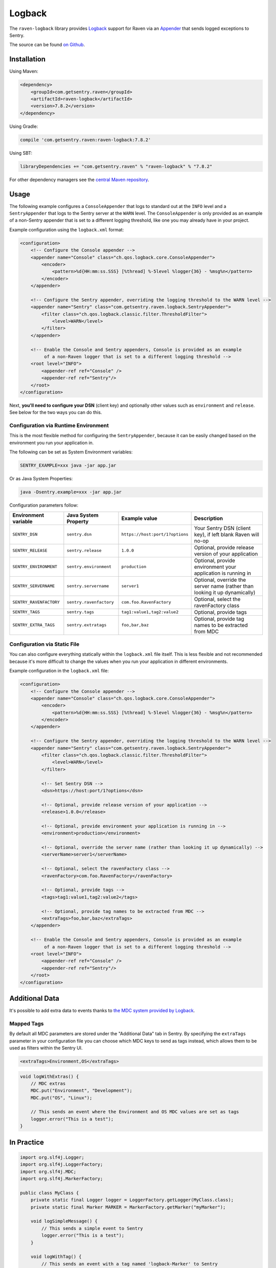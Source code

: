 Logback
=======

The ``raven-logback`` library provides `Logback <http://logback.qos.ch/>`_
support for Raven via an `Appender
<http://logback.qos.ch/apidocs/ch/qos/logback/core/Appender.html>`_
that sends logged exceptions to Sentry.

The source can be found `on Github
<https://github.com/getsentry/raven-java/tree/master/raven-logback>`_.

Installation
------------

Using Maven:

.. sourcecode:: xml

    <dependency>
        <groupId>com.getsentry.raven</groupId>
        <artifactId>raven-logback</artifactId>
        <version>7.8.2</version>
    </dependency>

Using Gradle:

.. sourcecode:: groovy

    compile 'com.getsentry.raven:raven-logback:7.8.2'

Using SBT:

.. sourcecode:: scala

    libraryDependencies += "com.getsentry.raven" % "raven-logback" % "7.8.2"

For other dependency managers see the `central Maven repository <https://search.maven.org/#artifactdetails%7Ccom.getsentry.raven%7Craven-logback%7C7.8.2%7Cjar>`_.

Usage
-----

The following example configures a ``ConsoleAppender`` that logs to standard out
at the ``INFO`` level and a ``SentryAppender`` that logs to the Sentry server at
the ``WARN`` level. The ``ConsoleAppender`` is only provided as an example of
a non-Sentry appender that is set to a different logging threshold, like one you
may already have in your project.

Example configuration using the ``logback.xml`` format:

.. sourcecode:: xml

    <configuration>
        <!-- Configure the Console appender -->
        <appender name="Console" class="ch.qos.logback.core.ConsoleAppender">
            <encoder>
                <pattern>%d{HH:mm:ss.SSS} [%thread] %-5level %logger{36} - %msg%n</pattern>
            </encoder>
        </appender>

        <!-- Configure the Sentry appender, overriding the logging threshold to the WARN level -->
        <appender name="Sentry" class="com.getsentry.raven.logback.SentryAppender">
            <filter class="ch.qos.logback.classic.filter.ThresholdFilter">
                <level>WARN</level>
            </filter>
        </appender>

        <!-- Enable the Console and Sentry appenders, Console is provided as an example
             of a non-Raven logger that is set to a different logging threshold -->
        <root level="INFO">
            <appender-ref ref="Console" />
            <appender-ref ref="Sentry"/>
        </root>
    </configuration>

Next, **you'll need to configure your DSN** (client key) and optionally other values such as
``environment`` and ``release``. See below for the two ways you can do this.

Configuration via Runtime Environment
~~~~~~~~~~~~~~~~~~~~~~~~~~~~~~~~~~~~~

This is the most flexible method for configuring the ``SentryAppender``,
because it can be easily changed based on the environment you run your
application in.

The following can be set as System Environment variables:

.. sourcecode:: shell

    SENTRY_EXAMPLE=xxx java -jar app.jar

Or as Java System Properties:

.. sourcecode:: shell

    java -Dsentry.example=xxx -jar app.jar

Configuration parameters follow:

======================= ======================= =============================== ===========
Environment variable    Java System Property    Example value                   Description
======================= ======================= =============================== ===========
``SENTRY_DSN``          ``sentry.dsn``          ``https://host:port/1?options`` Your Sentry DSN (client key), if left blank Raven will no-op
``SENTRY_RELEASE``      ``sentry.release``      ``1.0.0``                       Optional, provide release version of your application
``SENTRY_ENVIRONMENT``  ``sentry.environment``  ``production``                  Optional, provide environment your application is running in
``SENTRY_SERVERNAME``   ``sentry.servername``   ``server1``                     Optional, override the server name (rather than looking it up dynamically)
``SENTRY_RAVENFACTORY`` ``sentry.ravenfactory`` ``com.foo.RavenFactory``        Optional, select the ravenFactory class
``SENTRY_TAGS``         ``sentry.tags``         ``tag1:value1,tag2:value2``     Optional, provide tags
``SENTRY_EXTRA_TAGS``   ``sentry.extratags``    ``foo,bar,baz``                 Optional, provide tag names to be extracted from MDC
======================= ======================= =============================== ===========

Configuration via Static File
~~~~~~~~~~~~~~~~~~~~~~~~~~~~~

You can also configure everything statically within the ``logback.xml``
file itself. This is less flexible and not recommended because it's more difficult to change
the values when you run your application in different environments.

Example configuration in the ``logback.xml`` file:

.. sourcecode:: xml

    <configuration>
        <!-- Configure the Console appender -->
        <appender name="Console" class="ch.qos.logback.core.ConsoleAppender">
            <encoder>
                <pattern>%d{HH:mm:ss.SSS} [%thread] %-5level %logger{36} - %msg%n</pattern>
            </encoder>
        </appender>

        <!-- Configure the Sentry appender, overriding the logging threshold to the WARN level -->
        <appender name="Sentry" class="com.getsentry.raven.logback.SentryAppender">
            <filter class="ch.qos.logback.classic.filter.ThresholdFilter">
                <level>WARN</level>
            </filter>

            <!-- Set Sentry DSN -->
            <dsn>https://host:port/1?options</dsn>

            <!-- Optional, provide release version of your application -->
            <release>1.0.0</release>

            <!-- Optional, provide environment your application is running in -->
            <environment>production</environment>

            <!-- Optional, override the server name (rather than looking it up dynamically) -->
            <serverName>server1</serverName>

            <!-- Optional, select the ravenFactory class -->
            <ravenFactory>com.foo.RavenFactory</ravenFactory>

            <!-- Optional, provide tags -->
            <tags>tag1:value1,tag2:value2</tags>

            <!-- Optional, provide tag names to be extracted from MDC -->
            <extraTags>foo,bar,baz</extraTags>
        </appender>

        <!-- Enable the Console and Sentry appenders, Console is provided as an example
             of a non-Raven logger that is set to a different logging threshold -->
        <root level="INFO">
            <appender-ref ref="Console" />
            <appender-ref ref="Sentry"/>
        </root>
    </configuration>

Additional Data
---------------

It's possible to add extra data to events thanks to `the MDC system provided by Logback
<http://logback.qos.ch/manual/mdc.html>`_.

Mapped Tags
~~~~~~~~~~~

By default all MDC parameters are stored under the "Additional Data" tab in Sentry. By
specifying the ``extraTags`` parameter in your configuration file you can
choose which MDC keys to send as tags instead, which allows them to be used as
filters within the Sentry UI.

.. sourcecode:: xml

    <extraTags>Environment,OS</extraTags>

.. sourcecode:: java

    void logWithExtras() {
        // MDC extras
        MDC.put("Environment", "Development");
        MDC.put("OS", "Linux");

        // This sends an event where the Environment and OS MDC values are set as tags
        logger.error("This is a test");
    }

In Practice
-----------

.. sourcecode:: java

    import org.slf4j.Logger;
    import org.slf4j.LoggerFactory;
    import org.slf4j.MDC;
    import org.slf4j.MarkerFactory;

    public class MyClass {
        private static final Logger logger = LoggerFactory.getLogger(MyClass.class);
        private static final Marker MARKER = MarkerFactory.getMarker("myMarker");

        void logSimpleMessage() {
            // This sends a simple event to Sentry
            logger.error("This is a test");
        }

        void logWithTag() {
            // This sends an event with a tag named 'logback-Marker' to Sentry
            logger.info(MARKER, "This is a test");
        }

        void logWithExtras() {
            // MDC extras
            MDC.put("extra_key", "extra_value");
            // This sends an event with extra data to Sentry
            logger.info("This is a test");
        }

        void logException() {
            try {
                unsafeMethod();
            } catch (Exception e) {
                // This sends an exception event to Sentry
                logger.error("Exception caught", e);
            }
        }

        void unsafeMethod() {
            throw new UnsupportedOperationException("You shouldn't call this!");
        }
    }
